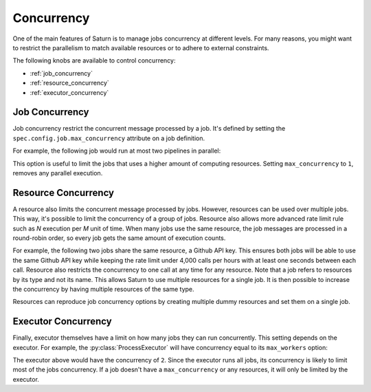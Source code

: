 .. _concurrency:

Concurrency
===========

One of the main features of Saturn is to manage jobs concurrency at different levels.
For many reasons, you might want to restrict the parallelism to match available resources or to adhere to external constraints.

The following knobs are available to control concurrency:

* :ref:`job_concurrency`
* :ref:`resource_concurrency`
* :ref:`executor_concurrency`

.. _job_concurrency:

Job Concurrency
---------------

Job concurrency restrict the concurrent message processed by a job. It's defined by setting the ``spec.config.job.max_concurrency`` attribute on a job definition.

For example, the following job would run at most two pipelines in parallel:


.. code-block:: yaml
   :emphasize-lines: 10, 11, 12

   apiVersion: saturn.flared.io/v1alpha1
   kind: SaturnJobDefinition
   metadata:
     name: slow-job
   spec:
     minimalInterval: "@hourly"
     template:
       input: ...
       pipeline: ...
       config:
         job:
           max_concurrency: 2

This option is useful to limit the jobs that uses a higher amount of computing resources. Setting ``max_concurrency`` to ``1``, removes any parallel execution.

.. _resource_concurrency:

Resource Concurrency
--------------------

A resource also limits the concurrent message processed by jobs. However, resources can be used over multiple jobs. This way, it's possible to limit the concurrency of a group of jobs. Resource also allows more advanced rate limit rule such as `N` execution per `M` unit of time. When many jobs use the same resource, the job messages are processed in a round-robin order, so every job gets the same amount of execution counts.

For example, the following two jobs share the same resource, a Github API key. This ensures both jobs will be able to use the same Github API key while keeping the rate limit under 4,000 calls per hours with at least one seconds between each call. Resource also restricts the concurrency to one call at any time for any resource. Note that a job refers to resources by its type and not its name. This allows Saturn to use multiple resources for a single job. It is then possible to increase the concurrency by having multiple resources of the same type.

.. code-block:: yaml
   :emphasize-lines: 11, 12, 24, 25, 32-39

   apiVersion: saturn.flared.io/v1alpha1
   kind: SaturnJobDefinition
   metadata:
     name: job-a
   spec:
     minimalInterval: "@hourly"
     template:
       input: ...
       pipeline:
         name: examples.pipelines.list_github_events
         resources:
           api_key: example.resources.GithubApiKey
   ---
   apiVersion: saturn.flared.io/v1alpha1
   kind: SaturnJobDefinition
   metadata:
     name: job-b
   spec:
     minimalInterval: "@hourly"
     template:
       input: ...
       pipeline:
         name: examples.pipelines.list_github_users
         resources:
           api_key: example.resources.GithubApiKey
   ---
   apiVersion: saturn.flared.io/v1alpha1
   kind: SaturnResource
   metadata:
     name: github-api-key
   spec:
     type: example.resources.GithubApiKey
     data:
       key: GITHUB_API_KEY
     default_delay: 1
     rate_limit:
       strategy: moving-window
       rate_limits:
       - 5000 per hour
   ---

Resources can reproduce job concurrency options by creating multiple dummy resources and set them on a single job.

.. _executor_concurrency:

Executor Concurrency
--------------------

Finally, executor themselves have a limit on how many jobs they can run concurrently. This setting depends on the executor. For example, the :py:class:`ProcessExecutor` will have concurrency equal to its ``max_workers`` option:

.. code-block:: yaml
   :emphasize-lines: 8

   apiVersion: saturn.flared.io/v1alpha1
   kind: SaturnExecutor
   metadata:
     name: default
   spec:
     type: ProcessExecutor
     options:
       max_workers: 2

The executor above would have the concurrency of ``2``. Since the executor runs all jobs, its concurrency is likely to limit most of the jobs concurrency. If a job doesn't have a ``max_concurrency`` or any resources, it will only be limited by the executor.
